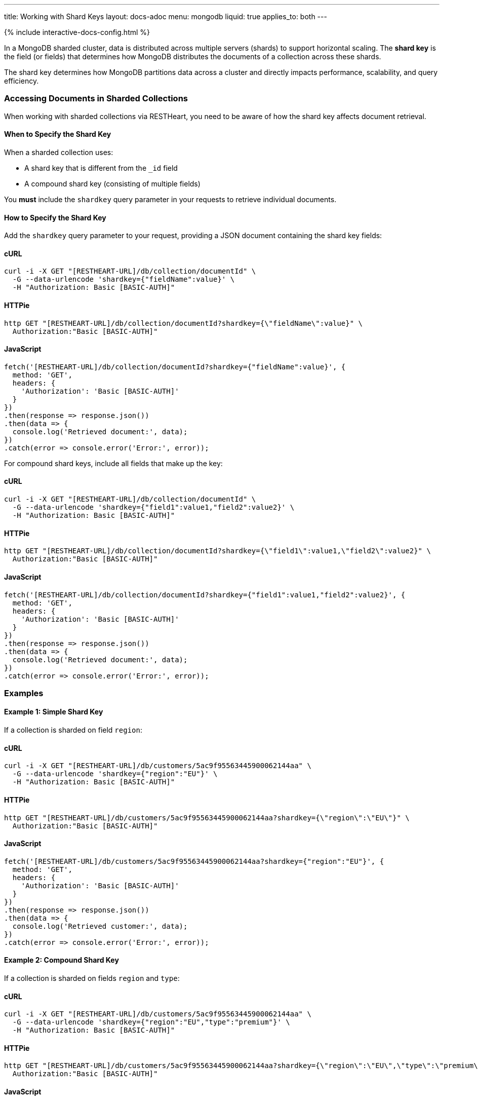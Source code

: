---
title: Working with Shard Keys
layout: docs-adoc
menu: mongodb
liquid: true
applies_to: both
---

++++
<script defer src="https://cdn.jsdelivr.net/npm/alpinejs@3.x.x/dist/cdn.min.js"></script>
<script src="/js/interactive-docs-config.js"></script>
{% include interactive-docs-config.html %}
++++

In a MongoDB sharded cluster, data is distributed across multiple servers (shards) to support horizontal scaling. The *shard key* is the field (or fields) that determines how MongoDB distributes the documents of a collection across these shards.

[.alert.alert-info]
****
The shard key determines how MongoDB partitions data across a cluster and directly impacts performance, scalability, and query efficiency.
****

=== Accessing Documents in Sharded Collections

When working with sharded collections via RESTHeart, you need to be aware of how the shard key affects document retrieval.

==== When to Specify the Shard Key

When a sharded collection uses:

* A shard key that is different from the `_id` field
* A compound shard key (consisting of multiple fields)

You *must* include the `shardkey` query parameter in your requests to retrieve individual documents.

==== How to Specify the Shard Key

Add the `shardkey` query parameter to your request, providing a JSON document containing the shard key fields:

==== cURL
[source,bash]
----
curl -i -X GET "[RESTHEART-URL]/db/collection/documentId" \
  -G --data-urlencode 'shardkey={"fieldName":value}' \
  -H "Authorization: Basic [BASIC-AUTH]"
----

==== HTTPie
[source,bash]
----
http GET "[RESTHEART-URL]/db/collection/documentId?shardkey={\"fieldName\":value}" \
  Authorization:"Basic [BASIC-AUTH]"
----

==== JavaScript
[source,javascript]
----
fetch('[RESTHEART-URL]/db/collection/documentId?shardkey={"fieldName":value}', {
  method: 'GET',
  headers: {
    'Authorization': 'Basic [BASIC-AUTH]'
  }
})
.then(response => response.json())
.then(data => {
  console.log('Retrieved document:', data);
})
.catch(error => console.error('Error:', error));
----

For compound shard keys, include all fields that make up the key:

==== cURL
[source,bash]
----
curl -i -X GET "[RESTHEART-URL]/db/collection/documentId" \
  -G --data-urlencode 'shardkey={"field1":value1,"field2":value2}' \
  -H "Authorization: Basic [BASIC-AUTH]"
----

==== HTTPie
[source,bash]
----
http GET "[RESTHEART-URL]/db/collection/documentId?shardkey={\"field1\":value1,\"field2\":value2}" \
  Authorization:"Basic [BASIC-AUTH]"
----

==== JavaScript
[source,javascript]
----
fetch('[RESTHEART-URL]/db/collection/documentId?shardkey={"field1":value1,"field2":value2}', {
  method: 'GET',
  headers: {
    'Authorization': 'Basic [BASIC-AUTH]'
  }
})
.then(response => response.json())
.then(data => {
  console.log('Retrieved document:', data);
})
.catch(error => console.error('Error:', error));
----

=== Examples

==== Example 1: Simple Shard Key

If a collection is sharded on field `region`:

==== cURL
[source,bash]
----
curl -i -X GET "[RESTHEART-URL]/db/customers/5ac9f95563445900062144aa" \
  -G --data-urlencode 'shardkey={"region":"EU"}' \
  -H "Authorization: Basic [BASIC-AUTH]"
----

==== HTTPie
[source,bash]
----
http GET "[RESTHEART-URL]/db/customers/5ac9f95563445900062144aa?shardkey={\"region\":\"EU\"}" \
  Authorization:"Basic [BASIC-AUTH]"
----

==== JavaScript
[source,javascript]
----
fetch('[RESTHEART-URL]/db/customers/5ac9f95563445900062144aa?shardkey={"region":"EU"}', {
  method: 'GET',
  headers: {
    'Authorization': 'Basic [BASIC-AUTH]'
  }
})
.then(response => response.json())
.then(data => {
  console.log('Retrieved customer:', data);
})
.catch(error => console.error('Error:', error));
----

==== Example 2: Compound Shard Key

If a collection is sharded on fields `region` and `type`:

==== cURL
[source,bash]
----
curl -i -X GET "[RESTHEART-URL]/db/customers/5ac9f95563445900062144aa" \
  -G --data-urlencode 'shardkey={"region":"EU","type":"premium"}' \
  -H "Authorization: Basic [BASIC-AUTH]"
----

==== HTTPie
[source,bash]
----
http GET "[RESTHEART-URL]/db/customers/5ac9f95563445900062144aa?shardkey={\"region\":\"EU\",\"type\":\"premium\"}" \
  Authorization:"Basic [BASIC-AUTH]"
----

==== JavaScript
[source,javascript]
----
fetch('[RESTHEART-URL]/db/customers/5ac9f95563445900062144aa?shardkey={"region":"EU","type":"premium"}', {
  method: 'GET',
  headers: {
    'Authorization': 'Basic [BASIC-AUTH]'
  }
})
.then(response => response.json())
.then(data => {
  console.log('Retrieved customer:', data);
})
.catch(error => console.error('Error:', error));
----

=== Common Issues

==== Missing Shard Key

If you don't provide the shard key when required, MongoDB might return an error or be unable to locate the document efficiently.

[source,http]
----
HTTP/1.1 404 Not Found
----

==== Incorrect Shard Key Values

Providing incorrect values for the shard key will likely result in document not being found:

[source,http]
----
HTTP/1.1 404 Not Found
----

=== Best Practices

. *Understand your shard key* - Know which fields are used as shard keys in your collections
. *Include all fields* for compound shard keys
. *Consider including the shard key in all write operations* to improve performance
. *Choose appropriate shard keys* when designing your database for optimal data distribution

=== Related Topics

* link:https://docs.mongodb.com/manual/core/sharding-shard-key/[MongoDB Shard Key Documentation]
* link:/docs/mongodb-rest/write-docs[Write Documents] - For information on using shard keys in write operations
